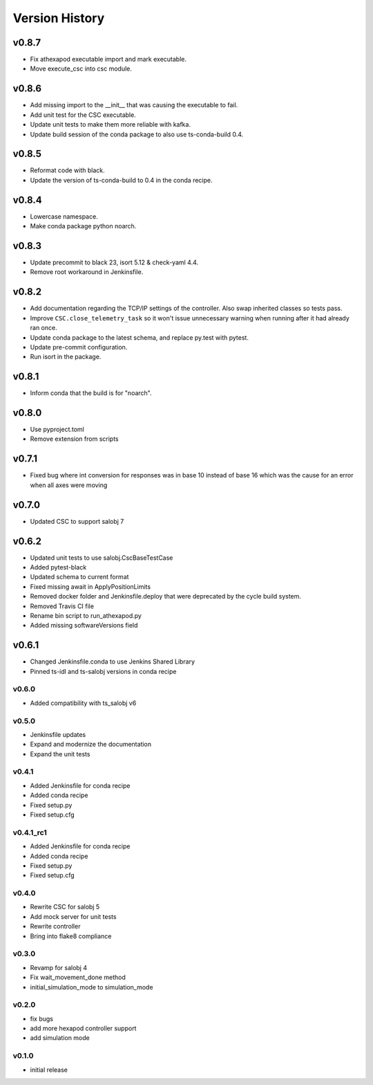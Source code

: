 ===============
Version History
===============

.. towncrier release notes start

v0.8.7
======

* Fix athexapod executable import and mark executable.
* Move execute_csc into csc module.

v0.8.6
======

* Add missing import to the __init__ that was causing the executable to fail.
* Add unit test for the CSC executable.
* Update unit tests to make them more reliable with kafka.
* Update build session of the conda package to also use ts-conda-build 0.4.

v0.8.5
======
* Reformat code with black.
* Update the version of ts-conda-build to 0.4 in the conda recipe.

v0.8.4
======
* Lowercase namespace.
* Make conda package python noarch.

v0.8.3
======
* Update precommit to black 23, isort 5.12 & check-yaml 4.4.
* Remove root workaround in Jenkinsfile.

v0.8.2
======

* Add documentation regarding the TCP/IP settings of the controller. Also swap inherited classes so tests pass.
* Improve ``CSC.close_telemetry_task`` so it won't issue unnecessary warning when running after it had already ran once.
* Update conda package to the latest schema, and replace py.test with pytest.
* Update pre-commit configuration.
* Run isort in the package.

v0.8.1
======
* Inform conda that the build is for "noarch".


v0.8.0
======
* Use pyproject.toml
* Remove extension from scripts

v0.7.1
======
* Fixed bug where int conversion for responses was in base 10 instead of base 16 which was the cause for an error when all axes were moving

v0.7.0
======
* Updated CSC to support salobj 7

v0.6.2
======
* Updated unit tests to use salobj.CscBaseTestCase
* Added pytest-black
* Updated schema to current format
* Fixed missing await in ApplyPositionLimits
* Removed docker folder and Jenkinsfile.deploy that were deprecated by the cycle build system.
* Removed Travis CI file
* Rename bin script to run_athexapod.py
* Added missing softwareVersions field

v0.6.1
======
* Changed Jenkinsfile.conda to use Jenkins Shared Library
* Pinned ts-idl and ts-salobj versions in conda recipe

v0.6.0
------
* Added compatibility with ts_salobj v6

v0.5.0
------
* Jenkinsfile updates
* Expand and modernize the documentation
* Expand the unit tests

v0.4.1
------
* Added Jenkinsfile for conda recipe
* Added conda recipe
* Fixed setup.py
* Fixed setup.cfg

v0.4.1_rc1
----------
* Added Jenkinsfile for conda recipe
* Added conda recipe
* Fixed setup.py
* Fixed setup.cfg

v0.4.0
------
* Rewrite CSC for salobj 5
* Add mock server for unit tests
* Rewrite controller
* Bring into flake8 compliance

v0.3.0
------
* Revamp for salobj 4
* Fix wait_movement_done method
* initial_simulation_mode to simulation_mode

v0.2.0
------
* fix bugs
* add more hexapod controller support
* add simulation mode

v0.1.0
------
* initial release
